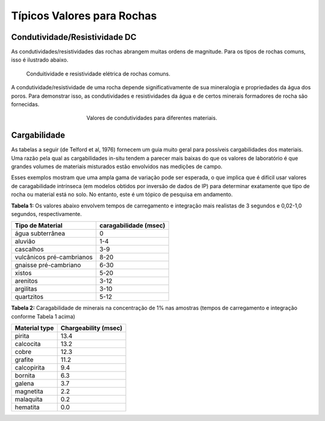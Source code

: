 .. _electrical_conductivity_values:

Típicos Valores para Rochas
===========================

Condutividade/Resistividade DC
------------------------------

As condutividades/resistividades das rochas abrangem muitas ordens de magnitude. Para os tipos de rochas comuns, isso é ilustrado abaixo.

.. figure:: ./images/resistivity_table1.png
	:align: center
	:figwidth: 90%
	:name: resistivity_table1

	Conduitividade e resistividade elétrica de rochas comuns.

A condutividade/resistividade de uma rocha depende significativamente de sua mineralogia e propriedades da água dos poros. Para demonstrar isso, as condutividades e resistividades da água e de certos minerais formadores de rocha são fornecidas.

.. figure:: ./images/CondRestable.png
	:figwidth: 50%
	:align: center
	:name: LogCond

	Valores de condutividades para diferentes materiais.

Cargabilidade
-------------

As tabelas a seguir (de Telford et al, 1976) fornecem um guia muito geral para possíveis cargabilidades dos materiais. Uma razão pela qual as cargabilidades in-situ tendem a parecer mais baixas do que os valores de laboratório é que grandes volumes de materiais misturados estão envolvidos nas medições de campo.

Esses exemplos mostram que uma ampla gama de variação pode ser esperada, o que implica que é difícil usar valores de caragabilidade intrínseca (em modelos obtidos por inversão de dados de IP) para determinar exatamente que tipo de rocha ou material está no solo. No entanto, este é um tópico de pesquisa em andamento.

**Tabela 1:** Os valores abaixo envolvem tempos de carregamento e integração mais realistas de 3 segundos e 0,02-1,0 segundos, respectivamente.

+---------------------------+---------------------------+
|  **Tipo de Material**     | **caragabilidade (msec)** |
+===========================+===========================+
| água subterrânea          | 0                         |
+---------------------------+---------------------------+
| aluvião                   | 1-4                       |
+---------------------------+---------------------------+
| cascalhos                 | 3-9                       |
+---------------------------+---------------------------+
| vulcânicos pré-cambrianos | 8-20                      |
+---------------------------+---------------------------+
| gnaisse pré-cambriano     | 6-30                      |
+---------------------------+---------------------------+
| xistos                    | 5-20                      |
+---------------------------+---------------------------+
| arenitos                  | 3-12                      |
+---------------------------+---------------------------+
| argilitas                 | 3-10                      |
+---------------------------+---------------------------+
| quartzitos                | 5-12                      |
+---------------------------+---------------------------+

**Tabela 2:** Caragabilidade de minerais na concentração de 1% nas amostras (tempos de carregamento e integração conforme Tabela 1 acima)

+-----------------------+--------------------------+
|  **Material type**    | **Chargeability (msec)** |
+=======================+==========================+
| pirita                | 13.4                     |
+-----------------------+--------------------------+
| calcocita             | 13.2                     |
+-----------------------+--------------------------+
| cobre                 | 12.3                     |
+-----------------------+--------------------------+
| grafite               | 11.2                     |
+-----------------------+--------------------------+
| calcopirita           | 9.4                      |
+-----------------------+--------------------------+
| bornita            	| 6.3                      |
+-----------------------+--------------------------+
| galena                | 3.7                      |
+-----------------------+--------------------------+
| magnetita             | 2.2                      |
+-----------------------+--------------------------+
| malaquita             | 0.2                      |
+-----------------------+--------------------------+
| hematita              | 0.0                      |
+-----------------------+--------------------------+
